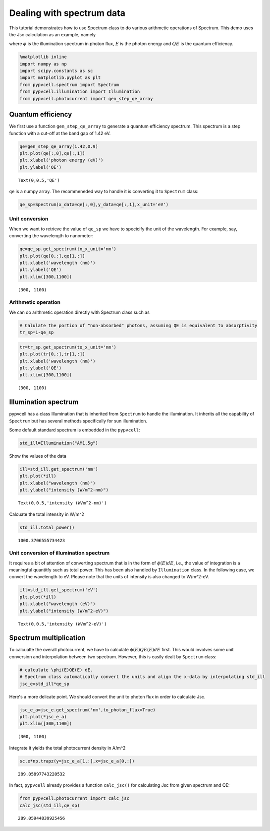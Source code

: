 
Dealing with spectrum data
==========================

This tutorial demonstrates how to use Spectrum class to do various
arithmetic operations of Spectrum. This demo uses the Jsc calculation as
an example, namely

.. raw:: latex

   \begin{equation}
   J_{sc}=\int \phi(E)QE(E) dE
   \end{equation}

where :math:`\phi` is the illumination spectrum in photon flux,
:math:`E` is the photon energy and :math:`QE` is the quantum efficiency.

.. code:: python

    %matplotlib inline
    import numpy as np
    import scipy.constants as sc
    import matplotlib.pyplot as plt
    from pypvcell.spectrum import Spectrum
    from pypvcell.illumination import Illumination
    from pypvcell.photocurrent import gen_step_qe_array

Quantum efficiency
------------------

We first use a function ``gen_step_qe_array`` to generate a quantum
efficiency spectrum. This spectrum is a step function with a cut-off at
the band gap of 1.42 eV.

.. code:: python

    qe=gen_step_qe_array(1.42,0.9)
    plt.plot(qe[:,0],qe[:,1])
    plt.xlabel('photon energy (eV)')
    plt.ylabel('QE')




.. parsed-literal::

    Text(0,0.5,'QE')




.. image:: dealing_with_spectrum_data_files/dealing_with_spectrum_data_5_1.png


``qe`` is a numpy array. The recommeneded way to handle it is converting
it to ``Spectrum`` class:

.. code:: python

    qe_sp=Spectrum(x_data=qe[:,0],y_data=qe[:,1],x_unit='eV')

Unit conversion
~~~~~~~~~~~~~~~

When we want to retrieve the value of ``qe_sp`` we have to specicify the
unit of the wavelength. For example, say, converting the wavelength to
nanometer:

.. code:: python

    qe=qe_sp.get_spectrum(to_x_unit='nm')
    plt.plot(qe[0,:],qe[1,:])
    plt.xlabel('wavelength (nm)')
    plt.ylabel('QE')
    plt.xlim([300,1100])




.. parsed-literal::

    (300, 1100)




.. image:: dealing_with_spectrum_data_files/dealing_with_spectrum_data_9_1.png


Arithmetic operation
~~~~~~~~~~~~~~~~~~~~

We can do arithmetic operation directly with Spectrum class such as

.. code:: python

    # Calulate the portion of "non-absorbed" photons, assuming QE is equivalent to absorptivity
    tr_sp=1-qe_sp

.. code:: python

    tr=tr_sp.get_spectrum(to_x_unit='nm')
    plt.plot(tr[0,:],tr[1,:])
    plt.xlabel('wavelength (nm)')
    plt.ylabel('QE')
    plt.xlim([300,1100])




.. parsed-literal::

    (300, 1100)




.. image:: dealing_with_spectrum_data_files/dealing_with_spectrum_data_12_1.png


Illumination spectrum
---------------------

pypvcell has a class Illumination that is inherited from ``Spectrum`` to
handle the illumination. It inherits all the capability of ``Spectrum``
but has several methods specifically for sun illumination.

Some default standard spectrum is embedded in the ``pypvcell``:

.. code:: python

    std_ill=Illumination("AM1.5g")

Show the values of the data

.. code:: python

    ill=std_ill.get_spectrum('nm')
    plt.plot(*ill)
    plt.xlabel("wavelength (nm)")
    plt.ylabel("intensity (W/m^2-nm)")




.. parsed-literal::

    Text(0,0.5,'intensity (W/m^2-nm)')




.. image:: dealing_with_spectrum_data_files/dealing_with_spectrum_data_17_1.png


Calcuate the total intensity in W/m^2

.. code:: python

    std_ill.total_power()




.. parsed-literal::

    1000.3706555734423



Unit conversion of illumination spectrum
~~~~~~~~~~~~~~~~~~~~~~~~~~~~~~~~~~~~~~~~

It requires a bit of attention of converting spectrum that is in the
form of :math:`\phi(E)dE`, i.e., the value of integration is a
meaningful quantitfy such as total power. This has been also handled by
``Illumination`` class. In the following case, we convert the wavelength
to eV. Please note that the units of intensity is also changed to
W/m^2-eV.

.. code:: python

    ill=std_ill.get_spectrum('eV')
    plt.plot(*ill)
    plt.xlabel("wavelength (eV)")
    plt.ylabel("intensity (W/m^2-eV)")




.. parsed-literal::

    Text(0,0.5,'intensity (W/m^2-eV)')




.. image:: dealing_with_spectrum_data_files/dealing_with_spectrum_data_21_1.png


Spectrum multiplication
-----------------------

To calcualte the overall photocurrent, we have to calculate
:math:`\phi(E)QE(E) dE` first. This would involves some unit conversion
and interpolation between two spectrum. However, this is easily dealt by
``Spectrum`` class:

.. code:: python

    # calculate \phi(E)QE(E) dE. 
    # Spectrum class automatically convert the units and align the x-data by interpolating std_ill
    jsc_e=std_ill*qe_sp

Here's a more delicate point. We should convert the unit to photon flux
in order to calculate Jsc.

.. code:: python

    jsc_e_a=jsc_e.get_spectrum('nm',to_photon_flux=True)
    plt.plot(*jsc_e_a)
    plt.xlim([300,1100])




.. parsed-literal::

    (300, 1100)




.. image:: dealing_with_spectrum_data_files/dealing_with_spectrum_data_25_1.png


Integrate it yields the total photocurrent density in A/m^2

.. code:: python

    sc.e*np.trapz(y=jsc_e_a[1,:],x=jsc_e_a[0,:])




.. parsed-literal::

    289.05897743220532



In fact, ``pypvcell`` already provides a function ``calc_jsc()`` for
calculating Jsc from given spectrum and QE:

.. code:: python

    from pypvcell.photocurrent import calc_jsc
    calc_jsc(std_ill,qe_sp)




.. parsed-literal::

    289.05944839925456


